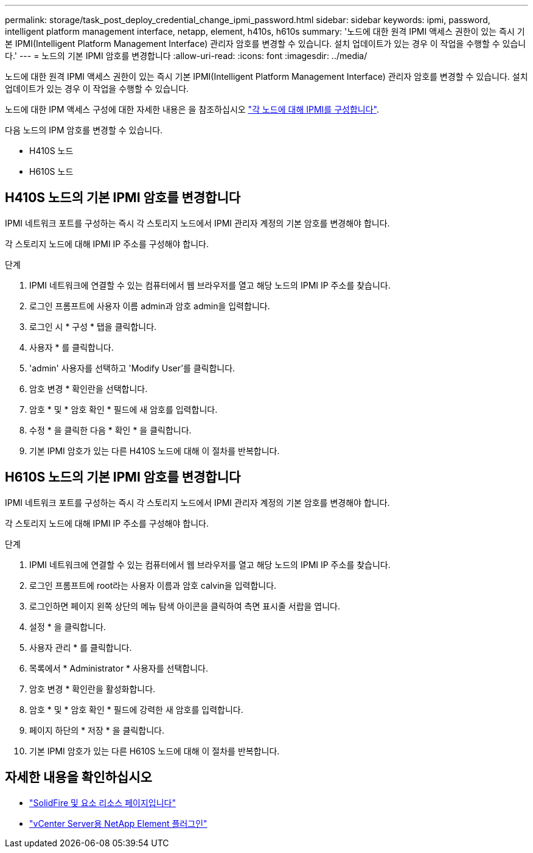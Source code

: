 ---
permalink: storage/task_post_deploy_credential_change_ipmi_password.html 
sidebar: sidebar 
keywords: ipmi, password, intelligent platform management interface, netapp, element, h410s, h610s 
summary: '노드에 대한 원격 IPMI 액세스 권한이 있는 즉시 기본 IPMI(Intelligent Platform Management Interface) 관리자 암호를 변경할 수 있습니다. 설치 업데이트가 있는 경우 이 작업을 수행할 수 있습니다.' 
---
= 노드의 기본 IPMI 암호를 변경합니다
:allow-uri-read: 
:icons: font
:imagesdir: ../media/


[role="lead"]
노드에 대한 원격 IPMI 액세스 권한이 있는 즉시 기본 IPMI(Intelligent Platform Management Interface) 관리자 암호를 변경할 수 있습니다. 설치 업데이트가 있는 경우 이 작업을 수행할 수 있습니다.

노드에 대한 IPM 액세스 구성에 대한 자세한 내용은 을 참조하십시오 link:https://docs.netapp.com/us-en/hci/docs/hci_prereqs_final_prep.html["각 노드에 대해 IPMI를 구성합니다"^].

다음 노드의 IPM 암호를 변경할 수 있습니다.

* H410S 노드
* H610S 노드




== H410S 노드의 기본 IPMI 암호를 변경합니다

IPMI 네트워크 포트를 구성하는 즉시 각 스토리지 노드에서 IPMI 관리자 계정의 기본 암호를 변경해야 합니다.

각 스토리지 노드에 대해 IPMI IP 주소를 구성해야 합니다.

.단계
. IPMI 네트워크에 연결할 수 있는 컴퓨터에서 웹 브라우저를 열고 해당 노드의 IPMI IP 주소를 찾습니다.
. 로그인 프롬프트에 사용자 이름 admin과 암호 admin을 입력합니다.
. 로그인 시 * 구성 * 탭을 클릭합니다.
. 사용자 * 를 클릭합니다.
. 'admin' 사용자를 선택하고 'Modify User'를 클릭합니다.
. 암호 변경 * 확인란을 선택합니다.
. 암호 * 및 * 암호 확인 * 필드에 새 암호를 입력합니다.
. 수정 * 을 클릭한 다음 * 확인 * 을 클릭합니다.
. 기본 IPMI 암호가 있는 다른 H410S 노드에 대해 이 절차를 반복합니다.




== H610S 노드의 기본 IPMI 암호를 변경합니다

IPMI 네트워크 포트를 구성하는 즉시 각 스토리지 노드에서 IPMI 관리자 계정의 기본 암호를 변경해야 합니다.

각 스토리지 노드에 대해 IPMI IP 주소를 구성해야 합니다.

.단계
. IPMI 네트워크에 연결할 수 있는 컴퓨터에서 웹 브라우저를 열고 해당 노드의 IPMI IP 주소를 찾습니다.
. 로그인 프롬프트에 root라는 사용자 이름과 암호 calvin을 입력합니다.
. 로그인하면 페이지 왼쪽 상단의 메뉴 탐색 아이콘을 클릭하여 측면 표시줄 서랍을 엽니다.
. 설정 * 을 클릭합니다.
. 사용자 관리 * 를 클릭합니다.
. 목록에서 * Administrator * 사용자를 선택합니다.
. 암호 변경 * 확인란을 활성화합니다.
. 암호 * 및 * 암호 확인 * 필드에 강력한 새 암호를 입력합니다.
. 페이지 하단의 * 저장 * 을 클릭합니다.
. 기본 IPMI 암호가 있는 다른 H610S 노드에 대해 이 절차를 반복합니다.




== 자세한 내용을 확인하십시오

* https://www.netapp.com/data-storage/solidfire/documentation["SolidFire 및 요소 리소스 페이지입니다"^]
* https://docs.netapp.com/us-en/vcp/index.html["vCenter Server용 NetApp Element 플러그인"^]

